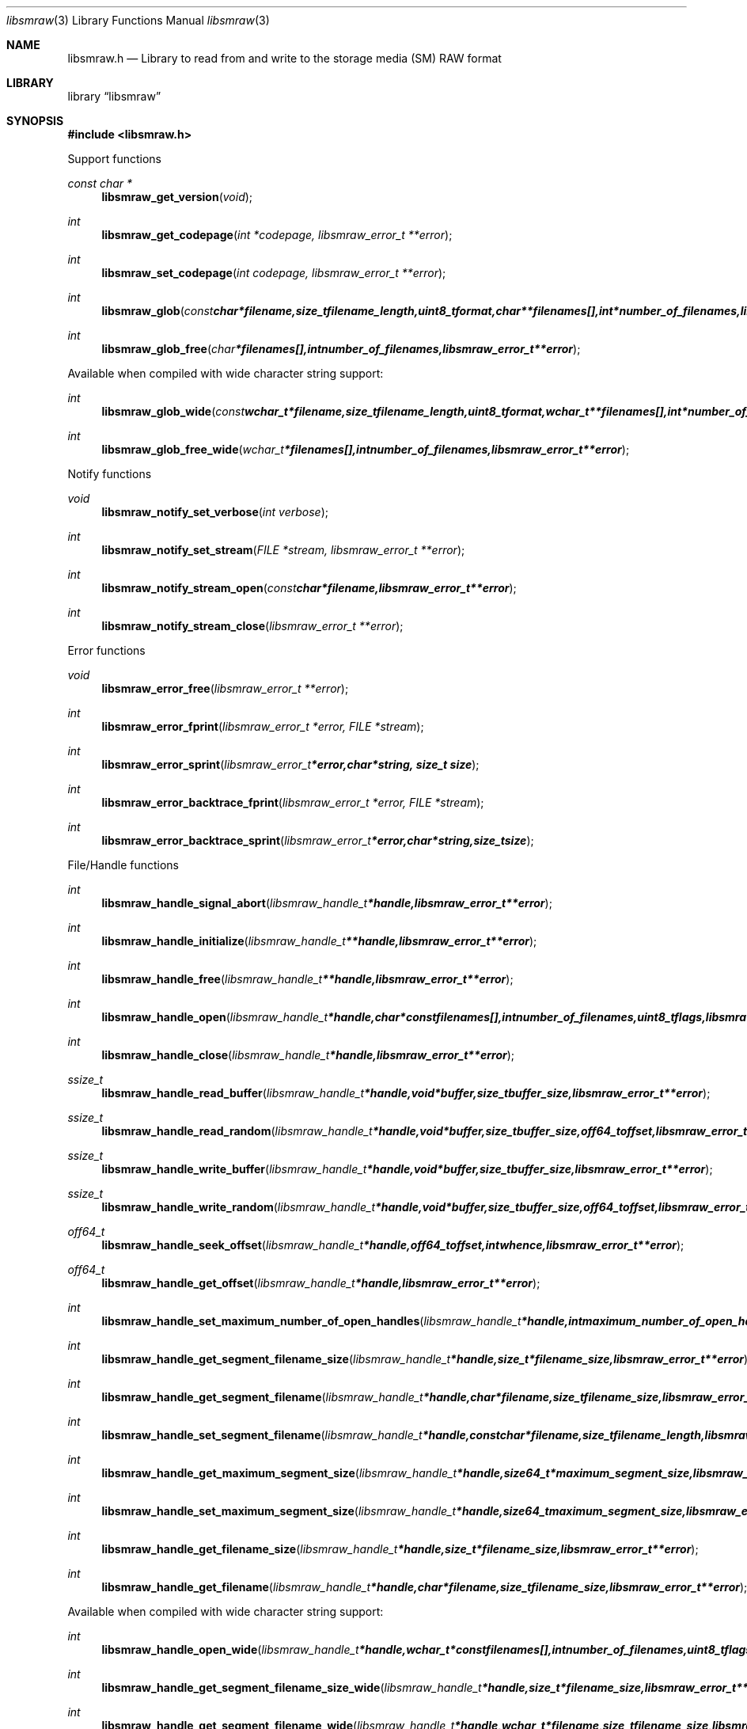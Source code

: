 .Dd July 20, 2010
.Dt libsmraw 3
.Os libsmraw
.Sh NAME
.Nm libsmraw.h
.Nd Library to read from and write to the storage media (SM) RAW format
.Sh LIBRARY
.Lb libsmraw
.Sh SYNOPSIS
.In libsmraw.h
.Pp
Support functions
.Ft const char *
.Fn libsmraw_get_version "void"
.Ft int
.Fn libsmraw_get_codepage "int *codepage, libsmraw_error_t **error"
.Ft int
.Fn libsmraw_set_codepage "int codepage, libsmraw_error_t **error"
.Ft int
.Fn libsmraw_glob "const char *filename, size_t filename_length, uint8_t format, char **filenames[], int *number_of_filenames, libsmraw_error_t **error"
.Ft int
.Fn libsmraw_glob_free "char *filenames[], int number_of_filenames, libsmraw_error_t **error"
.Pp
Available when compiled with wide character string support:
.Ft int
.Fn libsmraw_glob_wide "const wchar_t *filename, size_t filename_length, uint8_t format, wchar_t **filenames[], int *number_of_filenames, libsmraw_error_t **error"
.Ft int
.Fn libsmraw_glob_free_wide "wchar_t *filenames[], int number_of_filenames, libsmraw_error_t **error"
.Pp
Notify functions
.Ft void
.Fn libsmraw_notify_set_verbose "int verbose"
.Ft int
.Fn libsmraw_notify_set_stream "FILE *stream, libsmraw_error_t **error"
.Ft int
.Fn libsmraw_notify_stream_open "const char *filename, libsmraw_error_t **error"
.Ft int
.Fn libsmraw_notify_stream_close "libsmraw_error_t **error"
.Pp
Error functions
.Ft void
.Fn libsmraw_error_free "libsmraw_error_t **error"
.Ft int
.Fn libsmraw_error_fprint "libsmraw_error_t *error, FILE *stream"
.Ft int
.Fn libsmraw_error_sprint "libsmraw_error_t *error, char *string, size_t size"
.Ft int
.Fn libsmraw_error_backtrace_fprint "libsmraw_error_t *error, FILE *stream"
.Ft int
.Fn libsmraw_error_backtrace_sprint "libsmraw_error_t *error, char *string, size_t size"
.Pp
File/Handle functions
.Ft int
.Fn libsmraw_handle_signal_abort "libsmraw_handle_t *handle, libsmraw_error_t **error"
.Ft int
.Fn libsmraw_handle_initialize "libsmraw_handle_t **handle, libsmraw_error_t **error"
.Ft int
.Fn libsmraw_handle_free "libsmraw_handle_t **handle, libsmraw_error_t **error"
.Ft int
.Fn libsmraw_handle_open "libsmraw_handle_t *handle, char * const filenames[], int number_of_filenames, uint8_t flags, libsmraw_error_t **error"
.Ft int
.Fn libsmraw_handle_close "libsmraw_handle_t *handle, libsmraw_error_t **error"
.Ft ssize_t
.Fn libsmraw_handle_read_buffer "libsmraw_handle_t *handle, void *buffer, size_t buffer_size, libsmraw_error_t **error"
.Ft ssize_t
.Fn libsmraw_handle_read_random "libsmraw_handle_t *handle, void *buffer, size_t buffer_size, off64_t offset, libsmraw_error_t **error"
.Ft ssize_t
.Fn libsmraw_handle_write_buffer "libsmraw_handle_t *handle, void *buffer, size_t buffer_size, libsmraw_error_t **error"
.Ft ssize_t
.Fn libsmraw_handle_write_random "libsmraw_handle_t *handle, void *buffer, size_t buffer_size, off64_t offset, libsmraw_error_t **error"
.Ft off64_t
.Fn libsmraw_handle_seek_offset "libsmraw_handle_t *handle, off64_t offset, int whence, libsmraw_error_t **error"
.Ft off64_t
.Fn libsmraw_handle_get_offset "libsmraw_handle_t *handle, libsmraw_error_t **error"
.Ft int
.Fn libsmraw_handle_set_maximum_number_of_open_handles "libsmraw_handle_t *handle, int maximum_number_of_open_handles, libsmraw_error_t **error"
.Ft int
.Fn libsmraw_handle_get_segment_filename_size "libsmraw_handle_t *handle, size_t *filename_size, libsmraw_error_t **error"
.Ft int
.Fn libsmraw_handle_get_segment_filename "libsmraw_handle_t *handle, char *filename, size_t filename_size, libsmraw_error_t **error"
.Ft int
.Fn libsmraw_handle_set_segment_filename "libsmraw_handle_t *handle, const char *filename, size_t filename_length, libsmraw_error_t **error"
.Ft int
.Fn libsmraw_handle_get_maximum_segment_size "libsmraw_handle_t *handle, size64_t *maximum_segment_size, libsmraw_error_t **error"
.Ft int
.Fn libsmraw_handle_set_maximum_segment_size "libsmraw_handle_t *handle, size64_t maximum_segment_size, libsmraw_error_t **error"
.Ft int
.Fn libsmraw_handle_get_filename_size "libsmraw_handle_t *handle, size_t *filename_size, libsmraw_error_t **error"
.Ft int
.Fn libsmraw_handle_get_filename "libsmraw_handle_t *handle, char *filename, size_t filename_size, libsmraw_error_t **error"
.Pp
Available when compiled with wide character string support:
.Ft int
.Fn libsmraw_handle_open_wide "libsmraw_handle_t *handle, wchar_t * const filenames[], int number_of_filenames, uint8_t flags"
.Ft int
.Fn libsmraw_handle_get_segment_filename_size_wide "libsmraw_handle_t *handle, size_t *filename_size, libsmraw_error_t **error"
.Ft int
.Fn libsmraw_handle_get_segment_filename_wide "libsmraw_handle_t *handle, wchar_t *filename, size_t filename_size, libsmraw_error_t **error"
.Ft int
.Fn libsmraw_handle_set_segment_filename_wide "libsmraw_handle_t *handle, const wchar_t *filename, size_t filename_length, libsmraw_error_t **error"
.Ft int
.Fn libsmraw_handle_get_filename_size_wide "libsmraw_handle_t *handle, size_t *filename_size, libsmraw_error_t **error"
.Ft int
.Fn libsmraw_handle_get_filename_wide "libsmraw_handle_t *handle, wchar_t *filename, size_t filename_size, libsmraw_error_t **error"
.Pp
Available when compiled with libbfio support:
.Ft int
.Fn libsmraw_handle_open_file_io_pool "libsmraw_handle_t *handle, libbfio_pool_t *file_io_pool, uint8_t flags, libsmraw_error_t **error"
.Ft int
.Fn libsmraw_handle_get_file_io_handle "libsmraw_handle_t *handle, libbfio_handle_t **file_io_handle, libsmraw_error_t **error"
.Pp
Meta data functions
.Ft int
.Fn libsmraw_handle_get_media_size "libsmraw_handle_t *handle, size64_t *media_size, libsmraw_error_t **error"
.Ft int
.Fn libsmraw_handle_set_media_size "libsmraw_handle_t *handle, size64_t media_size, libsmraw_error_t **error"
.Ft int
.Fn libsmraw_handle_get_bytes_per_sector "libsmraw_handle_t *handle, uint32_t *bytes_per_sector, libsmraw_error_t **error"
.Ft int
.Fn libsmraw_handle_set_bytes_per_sector "libsmraw_handle_t *handle, uint32_t bytes_per_sector, libsmraw_error_t **error"
.Ft int
.Fn libsmraw_handle_get_media_type "libsmraw_handle_t *handle, uint8_t *media_type, libsmraw_error_t **error"
.Ft int
.Fn libsmraw_handle_set_media_type "libsmraw_handle_t *handle, uint8_t media_type, libsmraw_error_t **error"
.Ft int
.Fn libsmraw_handle_get_media_flags "libsmraw_handle_t *handle, uint8_t *media_flags, libsmraw_error_t **error"
.Ft int
.Fn libsmraw_handle_set_media_flags "libsmraw_handle_t *handle, uint8_t media_flags, libsmraw_error_t **error"
.Ft int
.Fn libsmraw_handle_get_number_of_information_values "libsmraw_handle_t *handle, uint32_t *number_of_values, libsmraw_error_t **error"
.Ft int
.Fn libsmraw_handle_get_information_value_identifier_size "libsmraw_handle_t *handle, uint32_t index, size_t *identifier_size, libsmraw_error_t **error"
.Ft int
.Fn libsmraw_handle_get_information_value_identifier "libsmraw_handle_t *handle, uint32_t index, char *identifier, size_t identifier_size, libsmraw_error_t **error"
.Ft int
.Fn libsmraw_handle_get_utf8_information_value_size "libsmraw_handle_t *handle, const char *identifier, size_t identifier_length, size_t *utf8_string_size, libsmraw_error_t **error"
.Ft int
.Fn libsmraw_handle_get_utf8_information_value "libsmraw_handle_t *handle, const char *identifier, size_t identifier_length, uint8_t *utf8_string, size_t utf8_string_size, libsmraw_error_t **error"
.Ft int
.Fn libsmraw_handle_set_utf8_information_value "libsmraw_handle_t *handle, const char *identifier, size_t identifier_length, uint8_t *utf8_string, size_t utf8_string_length, libsmraw_error_t **error"
.Ft int
.Fn libsmraw_handle_get_number_of_integrity_hash_values "libsmraw_handle_t *handle, uint32_t *number_of_values, libsmraw_error_t **error"
.Ft int
.Fn libsmraw_handle_get_integrity_hash_value_identifier_size "libsmraw_handle_t *handle, uint32_t index, size_t *identifier_size, libsmraw_error_t **error"
.Ft int
.Fn libsmraw_handle_get_integrity_hash_value_identifier "libsmraw_handle_t *handle, uint32_t index, char *identifier, size_t identifier_size, libsmraw_error_t **error"
.Ft int
.Fn libsmraw_handle_get_utf8_integrity_hash_value_size "libsmraw_handle_t *handle, const char *identifier, size_t identifier_length, size_t *utf8_string_size, libsmraw_error_t **error"
.Ft int
.Fn libsmraw_handle_get_utf8_integrity_hash_value "libsmraw_handle_t *handle, const char *identifier, size_t identifier_length, uint8_t *utf8_string, size_t utf8_string_size, libsmraw_error_t **error"
.Ft int
.Fn libsmraw_handle_set_utf8_integrity_hash_value "libsmraw_handle_t *handle, const char *identifier, size_t identifier_length, const uint8_t *utf8_string, size_t utf8_string_length, libsmraw_error_t **error"
.Sh DESCRIPTION
The
.Fn libsmraw_get_version
function is used to retrieve the library version.
.Pp
The
.Fn libsmraw_get_flags_*
functions are used to get the values of the flags for read and/or write.
.Pp
The
.Fn libsmraw_signal_abort
function signals the handle to aborts it current activity.
.Pp
The
.Fn libsmraw_glob
and
.Fn libsmraw_glob_wide
functions glob
.Ar filenames
using the
.Ar filename
and the
.Ar format
according to common split RAW file naming schemas.
If the
.Ar format
is known the filename should contain the base of the filename otherwise the function will try to determine the format based on the extension.
.Pp
The
.Fn libsmraw_handle_open ,
.Fn libsmraw_handle_open_wide ,
.Fn libsmraw_handle_close ,
.Fn libsmraw_handle_read_buffer ,
.Fn libsmraw_handle_write_buffer ,
.Fn libsmraw_handle_seek_offset
functions can be used to open, seek in, read from, write to and close a set of storage media RAW files.
.Pp
The
.Fn libsmraw_get_*
functions can be used to retrieve information from the
.Ar handle.
This information is read from the information file (.info) related to the set of storage media RAW files when
.Fn libsmraw_open
or
.Fn libsmraw_open_wide
is used.
.Pp
The
.Fn libsmraw_set_*
functions can be used to set information in the
.Ar handle.
This information is written to a set of storage media RAW files when
.Fn libsmraw_write_buffer
is used.
.Pp
The
.Fn libsmraw_set_notify_values
function can be used to direct the warning, verbose and debug output from the library.
.Sh RETURN VALUES
Most of the functions return NULL or \-1 on error, dependent on the return type. For the actual return values refer to libsmraw.h
.Sh ENVIRONMENT
None
.Sh FILES
None
.Sh NOTES
libsmraw allows to be compiled with wide character support.
To compile libsmraw with wide character support use
.Ar ./configure --enable-wide-character-type=yes
or pass the definition
.Ar _UNICODE
 or
.Ar UNICODE
 to the compiler (i.e. in case of Microsoft Visual Studio (MSVS) C++).

To have other code to determine if libsmraw was compiled with wide character support it defines
.Ar LIBSMRAW_HAVE_WIDE_CHARACTER_TYPE
 in libsmraw/features.h.

libsmraw uses UTF-8 encoded strings except for filenames.

libsmraw allows to be compiled with chained IO support using libbfio.
libsmraw will automatically detect if a compatible version of libbfio is available.

To have other code to determine if libsmraw was compiled with libbfio support it defines
.Ar LIBSMRAW_HAVE_BFIO
 in libsmraw/features.h.

.Sh BUGS
Please report bugs of any kind to <jbmetz@users.sourceforge.net> or on the project website:
http://libsmraw.sourceforge.net/
.Sh AUTHOR
These man pages were written by Joachim Metz.
.Sh COPYRIGHT
Copyright (c) 2010, Joachim Metz <jbmetz@users.sourceforge.net>
This is free software; see the source for copying conditions. There is NO warranty; not even for MERCHANTABILITY or FITNESS FOR A PARTICULAR PURPOSE.
.Sh SEE ALSO
the libsmraw.h include file
